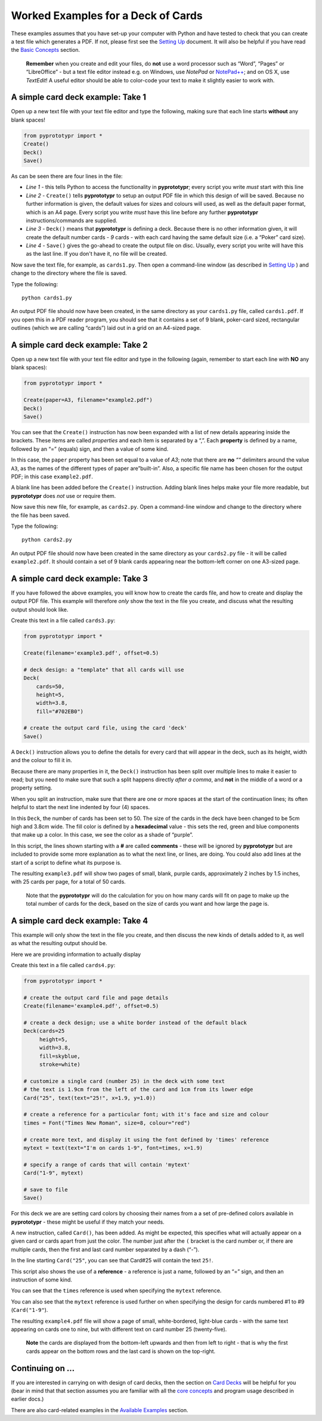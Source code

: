 ===================================
Worked Examples for a Deck of Cards
===================================

These examples assumes that you have set-up your computer with Python and
have tested to check that you can create a test file which generates a
PDF. If not, please first see the `Setting Up <setting_up.md>`__
document. It will also be helpful if you have read the 
`Basic Concepts <basic_concepts.rst>`_ section.

   **Remember** when you create and edit your files, do **not** use a
   word processor such as “Word”, “Pages” or “LibreOffice” - but a text
   file editor instead e.g. on Windows, use *NotePad* or
   `NotePad++ <https://notepad-plus-plus.org/>`__; and on OS X, use
   *TextEdit*!  A useful editor should be able to color-code your text to
   make it slightly easier to work with.

A simple card deck example: Take 1
----------------------------------

Open up a new text file with your text file editor and type the
following, making sure that each line starts **without** any blank
spaces!

.. code:: python

   from pyprototypr import *
   Create()
   Deck()
   Save()

As can be seen there are four lines in the file:

-  *Line 1* - this tells Python to access the functionality in
   **pyprototypr**; every script you write *must* start with this line
-  *Line 2* - ``Create()`` tells **pyprototypr** to setup an output PDF
   file in which this design of will be saved. Because no further
   information is given, the default values for sizes and colours will
   used, as well as the default paper format, which is an A4 page. Every
   script you write *must* have this line before any further **pyprototypr**
   instructions/commands are supplied.
-  *Line 3* - ``Deck()`` means that **pyprototypr** is defining a deck.
   Because there is no other information given, it will create the default 
   number cards - *9* cards - with each card having the same default size 
   (i.e. a “Poker” card size).
-  *Line 4* - ``Save()`` gives the go-ahead to create the output file on
   disc. Usually, every script you write will have this as the last
   line.  If you don't have it, no file will be created.

Now save the text file, for example, as ``cards1.py``. Then open a
command-line window (as described in `Setting Up <setting_up.md>`__ )
and change to the directory where the file is saved.

Type the following::

   python cards1.py

An output PDF file should now have been created, in the same directory
as your ``cards1.py`` file, called ``cards1.pdf``. If you open this in a
PDF reader program, you should see that it contains a set of 9 blank,
poker-card sized, rectangular outlines (which we are calling “cards”) 
laid out in a grid on an A4-sized page.

A simple card deck example: Take 2
----------------------------------

Open up a new text file with your text file editor and type in the
following (again, remember to start each line with **NO** any blank
spaces):

.. code:: python

   from pyprototypr import *

   Create(paper=A3, filename="example2.pdf")
   Deck()
   Save()

You can see that the ``Create()`` instruction has now been expanded with
a list of new details appearing inside the brackets. These items are
called *properties* and each item is separated by a “,”. Each
**property** is defined by a name, followed by an “=” (equals) sign, and
then a value of some kind.

In this case, the ``paper`` property has been set equal to a value of
*A3*; note that there are **no** *““* delimiters around the value
``A3``, as the names of the different types of paper are”built-in”.
Also, a specific file name has been chosen for the output PDF; in this
case ``example2.pdf``.

A blank line has been added before the ``Create()`` instruction. Adding
blank lines helps make your file more readable, but **pyprototypr** does
*not* use or require them.

Now save this new file, for example, as ``cards2.py``. Open a
command-line window and change to the directory where the file has been
saved.

Type the following::

   python cards2.py

An output PDF file should now have been created in the same directory as
your ``cards2.py`` file - it will be called ``example2.pdf``. It should
contain a set of 9 blank cards appearing near the bottom-left corner on
one A3-sized page.

A simple card deck example: Take 3
----------------------------------

If you have followed the above examples, you will know how to create the
cards file, and how to create and display the output PDF file. This
example will therefore *only* show the text in the file you create, and
discuss what the resulting output should look like.

Create this text in a file called ``cards3.py``:

.. code:: python

   from pyprototypr import *

   Create(filename='example3.pdf', offset=0.5)

   # deck design: a "template" that all cards will use
   Deck(
       cards=50,
       height=5,
       width=3.8,
       fill="#702EB0")

   # create the output card file, using the card 'deck'
   Save()

A ``Deck()`` instruction allows you to define the details for every card
that will appear in the deck, such as its height, width and the colour
to fill it in.

Because there are many properties in it, the ``Deck()`` instruction has
been split over multiple lines to make it easier to read; but you need
to make sure that such a split happens directly *after a comma*, and
**not** in the middle of a word or a property setting.

When you split an instruction, make sure that there are one or more
spaces at the start of the continuation lines; its often helpful to
start the next line indented by four (4) spaces.

In this ``Deck``, the number of cards has been set to 50. The size of
the cards in the deck have been changed to be 5cm high and 3.8cm wide.
The fill color is defined by a **hexadecimal** value - this sets the
red, green and blue components that make up a color. In this case, we
see the color as a shade of “purple”.

In this script, the lines shown starting with a **#** are called
**comments** - these will be ignored by **pyprototypr** but are included
to provide some more explanation as to what the next line, or lines, are
doing. You could also add lines at the start of a script to define
what its purpose is.

The resulting ``example3.pdf`` will show two pages of small, blank,
purple cards, approximately 2 inches by 1.5 inches, with 25 cards per
page, for a total of 50 cards.

   Note that the **pyprototypr** will do the calculation for you on how
   many cards will fit on page to make up the total number of cards for
   the deck, based on the size of cards you want and how large the page is.

A simple card deck example: Take 4
----------------------------------

This example will only show the text in the file you create, and then
discuss the new kinds of details added to it, as well as what the
resulting output should be.

Here we are providing information to actually display 

Create this text in a file called ``cards4.py``:

.. code:: python

   from pyprototypr import *

   # create the output card file and page details
   Create(filename='example4.pdf', offset=0.5)

   # create a deck design; use a white border instead of the default black
   Deck(cards=25
        height=5,
        width=3.8,
        fill=skyblue,
        stroke=white)

   # customize a single card (number 25) in the deck with some text
   # the text is 1.9cm from the left of the card and 1cm from its lower edge
   Card("25", text(text="25!", x=1.9, y=1.0))

   # create a reference for a particular font; with it's face and size and colour
   times = Font("Times New Roman", size=8, colour="red")

   # create more text, and display it using the font defined by 'times' reference
   mytext = text(text="I'm on cards 1-9", font=times, x=1.9)

   # specify a range of cards that will contain 'mytext'
   Card("1-9", mytext)

   # save to file
   Save()

For this deck we are are setting card colors by choosing their names
from a a set of pre-defined colors available in **pyprototypr** - these
might be useful if they match your needs.

A new instruction, called ``Card()``, has been added. As might be
expected, this specifies what will actually appear on a given card or
cards apart from just the color. The number just after the ``(`` bracket
is the card number or, if there are multiple cards, then the first and
last card number separated by a dash (“-”).

In the line starting ``Card("25"``, you can see that Card#25 will
contain the text ``25!``.

This script also shows the use of a **reference** - a reference is just
a name, followed by an “=” sign, and then an instruction of some kind.

You can see that the ``times`` reference is used when specifying the
``mytext`` reference.

You can also see that the ``mytext`` reference is used further on when
specifying the design for cards numbered #1 to #9 (``Card("1-9"``).

The resulting ``example4.pdf`` file will show a page of small,
white-bordered, light-blue cards - with the same text appearing on cards
one to nine, but with different text on card number 25 (twenty-five).

   **Note** the cards are displayed from the bottom-left upwards and
   then from left to right - that is why the first cards appear on the
   bottom rows and the last card is shown on the top-right.

Continuing on …
---------------

If you are interested in carrying on with design of card decks, then the
section on `Card Decks <card_decks.rst>`_ will be helpful for you (bear
in mind that that section assumes you are familiar with all the `core
concepts <core_concepts.rst>`_ and program usage described in earlier docs.)

There are also card-related examples in the `Available
Examples <examples/index.rst>`_ section.
